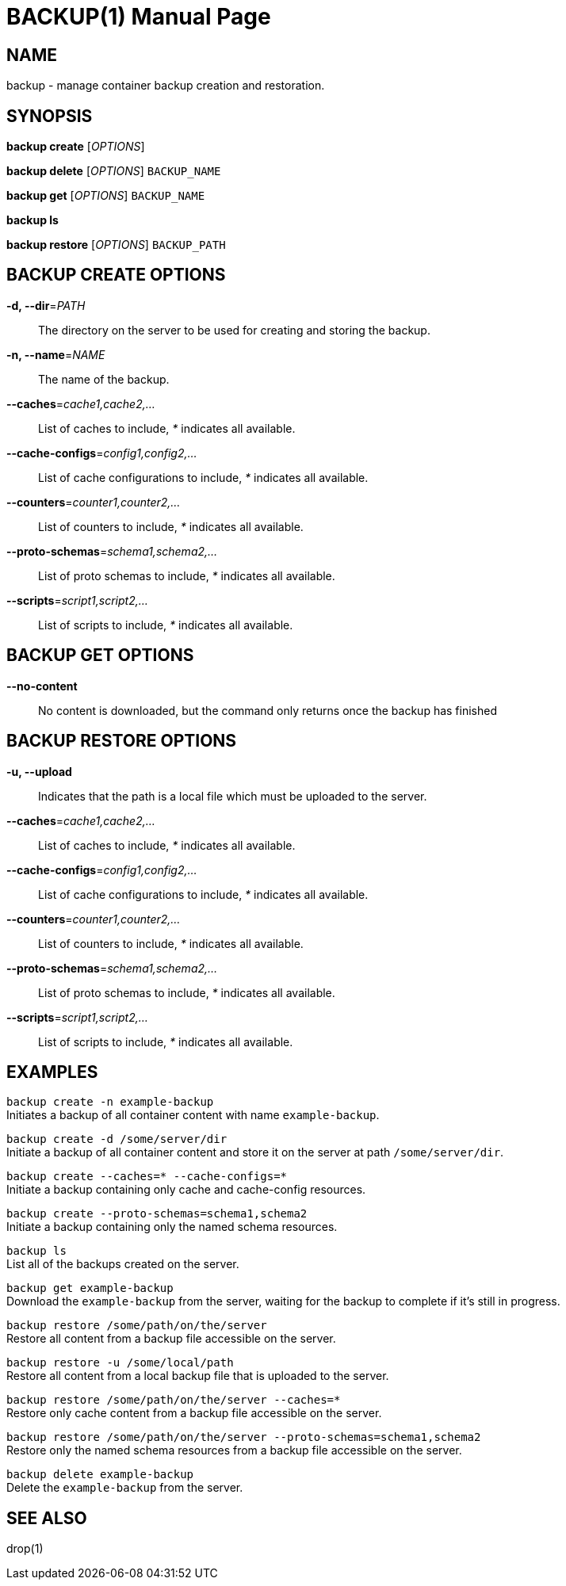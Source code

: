 BACKUP(1)
========
:doctype: manpage


NAME
----
backup - manage container backup creation and restoration.


SYNOPSIS
--------
*backup create* ['OPTIONS']

*backup delete* ['OPTIONS'] `BACKUP_NAME`

*backup get* ['OPTIONS'] `BACKUP_NAME`

*backup ls*

*backup restore* ['OPTIONS'] `BACKUP_PATH`


BACKUP CREATE OPTIONS
---------------------
*-d, --dir*='PATH'::
The directory on the server to be used for creating and storing the backup.

*-n, --name*='NAME'::
The name of the backup.

*--caches*='cache1,cache2,...'::
List of caches to include, '*' indicates all available.

*--cache-configs*='config1,config2,...'::
List of cache configurations to include, '*' indicates all available.

*--counters*='counter1,counter2,...'::
List of counters to include, '*' indicates all available.

*--proto-schemas*='schema1,schema2,...'::
List of proto schemas to include, '*' indicates all available.

*--scripts*='script1,script2,...'::
List of scripts to include, '*' indicates all available.


BACKUP GET OPTIONS
------------------
*--no-content*::
No content is downloaded, but the command only returns once the backup has finished


BACKUP RESTORE OPTIONS
----------------------
*-u, --upload*::
Indicates that the path is a local file which must be uploaded to the server.

*--caches*='cache1,cache2,...'::
List of caches to include, '*' indicates all available.

*--cache-configs*='config1,config2,...'::
List of cache configurations to include, '*' indicates all available.

*--counters*='counter1,counter2,...'::
List of counters to include, '*' indicates all available.

*--proto-schemas*='schema1,schema2,...'::
List of proto schemas to include, '*' indicates all available.

*--scripts*='script1,script2,...'::
List of scripts to include, '*' indicates all available.


EXAMPLES
--------
`backup create -n example-backup` +
Initiates a backup of all container content with name `example-backup`.

`backup create -d /some/server/dir` +
Initiate a backup of all container content and store it on the server at path `/some/server/dir`.

`backup create --caches=* --cache-configs=*` +
Initiate a backup containing only cache and cache-config resources.

`backup create --proto-schemas=schema1,schema2` +
Initiate a backup containing only the named schema resources.

`backup ls` +
List all of the backups created on the server.

`backup get example-backup` +
Download the `example-backup` from the server, waiting for the backup to complete if it's still in progress.

`backup restore /some/path/on/the/server` +
Restore all content from a backup file accessible on the server.

`backup restore -u /some/local/path` +
Restore all content from a local backup file that is uploaded to the server.

`backup restore /some/path/on/the/server --caches=*` +
Restore only cache content from a backup file accessible on the server.

`backup restore /some/path/on/the/server --proto-schemas=schema1,schema2` +
Restore only the named schema resources from a backup file accessible on the server.

`backup delete example-backup` +
Delete the `example-backup` from the server.


SEE ALSO
--------
drop(1)
